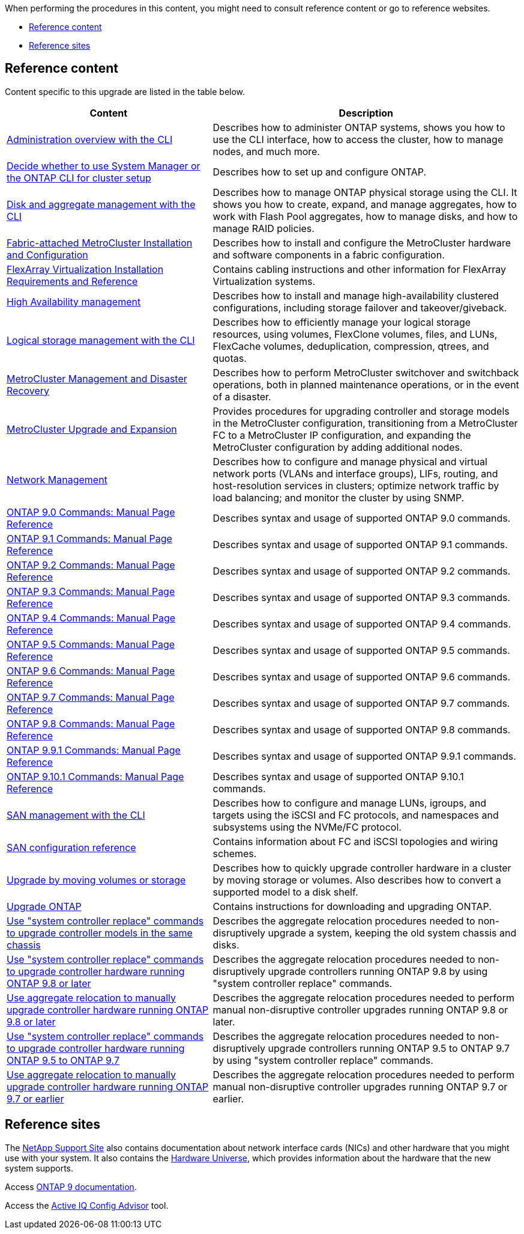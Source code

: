 When performing the procedures in this content, you might need to consult reference content or go to reference websites.

* <<Reference content>>
* <<Reference sites>>

== Reference content
Content specific to this upgrade are listed in the table below.

[cols="40,60"]
|===
|Content |Description

|link:https://docs.netapp.com/us-en/ontap/system-admin/index.html[Administration overview with the CLI^]
|Describes how to administer ONTAP systems, shows you how to use the CLI interface, how to access the cluster, how to manage nodes, and much more.
|link:https://docs.netapp.com/us-en/ontap/software_setup/concept_decide_whether_to_use_ontap_cli.html[Decide whether to use System Manager or the ONTAP CLI for cluster setup^]
|Describes how to set up and configure ONTAP.
|link:https://docs.netapp.com/us-en/ontap/disks-aggregates/index.html[Disk and aggregate management with the CLI^]
|Describes how to manage ONTAP physical storage using the CLI. It shows you how to create, expand, and manage aggregates, how to work with Flash Pool aggregates, how to manage disks, and how to manage RAID policies.
|link:https://docs.netapp.com/us-en/ontap-metrocluster/install-fc/index.html[Fabric-attached MetroCluster Installation and Configuration^]
|Describes how to install and configure the MetroCluster hardware and software components in a fabric configuration.
|link:https://docs.netapp.com/us-en/ontap-flexarray/install/index.html[FlexArray Virtualization Installation Requirements and Reference^]
|Contains cabling instructions and other information for FlexArray Virtualization systems.
|link:https://docs.netapp.com/us-en/ontap/high-availability/index.html[High Availability management^]
|Describes how to install and manage high-availability clustered configurations, including storage failover and takeover/giveback.
|link:https://docs.netapp.com/us-en/ontap/volumes/index.html[Logical storage management with the CLI^]
|Describes how to efficiently manage your logical storage resources, using volumes, FlexClone volumes, files, and LUNs, FlexCache volumes, deduplication, compression, qtrees, and quotas.
|link:https://docs.netapp.com/us-en/ontap-metrocluster/disaster-recovery/concept_dr_workflow.html[MetroCluster Management and Disaster Recovery^]
|Describes how to perform MetroCluster switchover and switchback operations, both in planned maintenance operations, or in the event of a disaster.
|link:https://docs.netapp.com/us-en/ontap-metrocluster/upgrade/concept_choosing_an_upgrade_method_mcc.html[MetroCluster Upgrade and Expansion^]
|Provides procedures for upgrading controller and storage models in the MetroCluster configuration, transitioning from a MetroCluster FC to a MetroCluster IP configuration, and expanding the MetroCluster configuration by adding additional nodes.
|link:https://docs.netapp.com/us-en/ontap/network-management/index.html[Network Management^]
|Describes how to configure and manage physical and virtual network ports (VLANs and interface groups), LIFs, routing, and host-resolution services in clusters; optimize network traffic by load balancing; and monitor the cluster by using SNMP.
|link:https://docs.netapp.com/ontap-9/index.jsp?topic=%2Fcom.netapp.doc.dot-cm-cmpr-900%2Fhome.html[ONTAP 9.0 Commands: Manual Page Reference^]
|Describes syntax and usage of supported ONTAP 9.0 commands.
|link:https://docs.netapp.com/ontap-9/index.jsp?topic=%2Fcom.netapp.doc.dot-cm-cmpr-910%2Fhome.html[ONTAP 9.1 Commands: Manual Page Reference^]
|Describes syntax and usage of supported ONTAP 9.1 commands.
|link:https://docs.netapp.com/ontap-9/index.jsp?topic=%2Fcom.netapp.doc.dot-cm-cmpr-920%2Fhome.html[ONTAP 9.2 Commands: Manual Page Reference^]
|Describes syntax and usage of supported ONTAP 9.2 commands.
|link:https://docs.netapp.com/ontap-9/index.jsp?topic=%2Fcom.netapp.doc.dot-cm-cmpr-930%2Fhome.html[ONTAP 9.3 Commands: Manual Page Reference^]
|Describes syntax and usage of supported ONTAP 9.3 commands.
|link:https://docs.netapp.com/ontap-9/index.jsp?topic=%2Fcom.netapp.doc.dot-cm-cmpr-940%2Fhome.html[ONTAP 9.4 Commands: Manual Page Reference^]
|Describes syntax and usage of supported ONTAP 9.4 commands.
|link:https://docs.netapp.com/ontap-9/index.jsp?topic=%2Fcom.netapp.doc.dot-cm-cmpr-950%2Fhome.html[ONTAP 9.5 Commands: Manual Page Reference^]
|Describes syntax and usage of supported ONTAP 9.5 commands.
|link:https://docs.netapp.com/ontap-9/index.jsp?topic=%2Fcom.netapp.doc.dot-cm-cmpr-960%2Fhome.html[ONTAP 9.6 Commands: Manual Page Reference^]
|Describes syntax and usage of supported ONTAP 9.6 commands.
|link:https://docs.netapp.com/ontap-9/index.jsp?topic=%2Fcom.netapp.doc.dot-cm-cmpr-970%2Fhome.html[ONTAP 9.7 Commands: Manual Page Reference^]
|Describes syntax and usage of supported ONTAP 9.7 commands.
|link:https://docs.netapp.com/ontap-9/topic/com.netapp.doc.dot-cm-cmpr-980/home.html[ONTAP 9.8 Commands: Manual Page Reference^]
|Describes syntax and usage of supported ONTAP 9.8 commands.
|link:https://docs.netapp.com/ontap-9/topic/com.netapp.doc.dot-cm-cmpr-991/home.html[ONTAP 9.9.1 Commands: Manual Page Reference^]
|Describes syntax and usage of supported ONTAP 9.9.1 commands.
|link:https://docs.netapp.com/ontap-9/topic/com.netapp.doc.dot-cm-cmpr-9101/home.html[ONTAP 9.10.1 Commands: Manual Page Reference^]
|Describes syntax and usage of supported ONTAP 9.10.1 commands.
|link:https://docs.netapp.com/us-en/ontap/san-admin/index.html[SAN management with the CLI^]
|Describes how to configure and manage LUNs, igroups, and targets using the iSCSI and FC protocols, and namespaces and subsystems using the NVMe/FC protocol.
|link:https://docs.netapp.com/us-en/ontap/san-config/index.html[SAN configuration reference^]
|Contains information about FC and iSCSI topologies and wiring schemes.
|link:https://docs.netapp.com/us-en/ontap-systems-upgrade/upgrade/upgrade-decide-to-use-this-guide.html[Upgrade by moving volumes or storage^]
|Describes how to quickly upgrade controller hardware in a cluster by moving storage or volumes. Also describes how to convert a supported model to a disk shelf.
|link:https://docs.netapp.com/us-en/ontap/upgrade/index.html[Upgrade ONTAP^]
|Contains instructions for downloading and upgrading ONTAP.
|link:https://docs.netapp.com/us-en/ontap-systems-upgrade/upgrade-arl-auto-affa900/index.html[Use "system controller replace" commands to upgrade controller models in the same chassis^]
|Describes the aggregate relocation procedures needed to non-disruptively upgrade a system, keeping the old system chassis and disks.
|link:https://docs.netapp.com/us-en/ontap-systems-upgrade/upgrade-arl-auto-app/index.html[Use "system controller replace" commands to upgrade controller hardware running ONTAP 9.8 or later^]
|Describes the aggregate relocation procedures needed to non-disruptively upgrade controllers running ONTAP 9.8 by using "system controller replace" commands.
|link:https://docs.netapp.com/us-en/ontap-systems-upgrade/upgrade-arl-manual-app/index.html[Use aggregate relocation to manually upgrade controller hardware running ONTAP 9.8 or later^]
|Describes the aggregate relocation procedures needed to perform manual non-disruptive controller upgrades running ONTAP 9.8 or later.
|link:https://docs.netapp.com/us-en/ontap-systems-upgrade/upgrade-arl-auto/index.html[Use "system controller replace" commands to upgrade controller hardware running ONTAP 9.5 to ONTAP 9.7^]
|Describes the aggregate relocation procedures needed to non-disruptively upgrade controllers running ONTAP 9.5 to ONTAP 9.7 by using "system controller replace" commands.
|link:https://docs.netapp.com/us-en/ontap-systems-upgrade/upgrade-arl-manual/index.html[Use aggregate relocation to manually upgrade controller hardware running ONTAP 9.7 or earlier^]
|Describes the aggregate relocation procedures needed to perform manual non-disruptive controller upgrades running ONTAP 9.7 or earlier.
|===

== Reference sites

The link:https://mysupport.netapp.com[NetApp Support Site^] also contains documentation about network interface cards (NICs) and other hardware that you might use with your system. It also contains the link:https://hwu.netapp.com[Hardware Universe^], which provides information about the hardware that the new system supports.

Access https://docs.netapp.com/us-en/ontap/index.html[ONTAP 9 documentation^].

Access the link:https://mysupport.netapp.com/site/tools[Active IQ Config Advisor^] tool.
